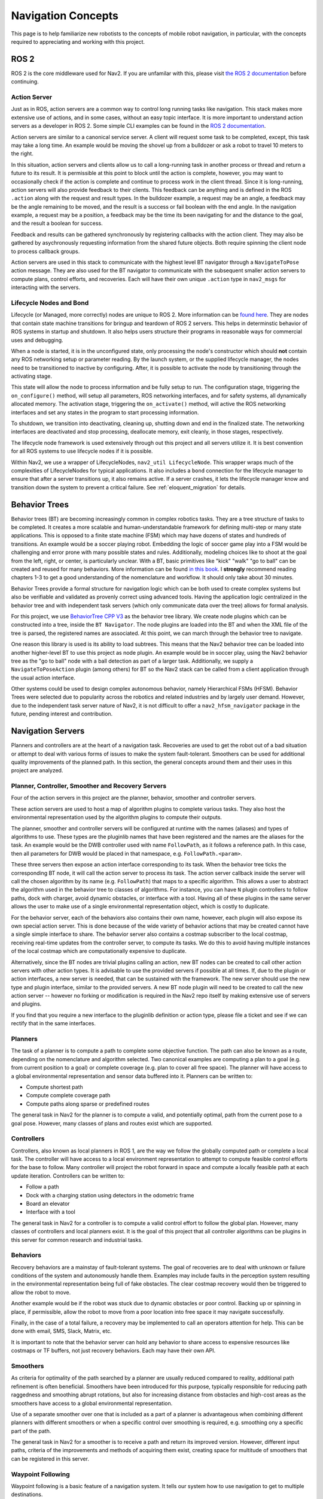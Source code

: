 .. _concepts:

Navigation Concepts
###################

This page is to help familiarize new robotists to the concepts of mobile robot navigation, in particular, with the concepts required to appreciating and working with this project.

ROS 2
*****

ROS 2 is the core middleware used for Nav2. If you are unfamilar with this, please visit `the ROS 2 documentation <https://docs.ros.org/en/rolling/>`_ before continuing.

Action Server
=============

Just as in ROS, action servers are a common way to control long running tasks like navigation.
This stack makes more extensive use of actions, and in some cases, without an easy topic interface.
It is more important to understand action servers as a developer in ROS 2.
Some simple CLI examples can be found in the `ROS 2 documentation <https://docs.ros.org/en/rolling/Tutorials/Understanding-ROS2-Actions.html>`_.

Action servers are similar to a canonical service server.
A client will request some task to be completed, except, this task may take a long time.
An example would be moving the shovel up from a bulldozer or ask a robot to travel 10 meters to the right.

In this situation, action servers and clients allow us to call a long-running task in another process or thread and return a future to its result.
It is permissible at this point to block until the action is complete, however, you may want to occasionally check if the action is complete and continue to process work in the client thread.
Since it is long-running, action servers will also provide feedback to their clients.
This feedback can be anything and is defined in the ROS ``.action`` along with the request and result types.
In the bulldozer example, a request may be an angle, a feedback may be the angle remaining to be moved, and the result is a success or fail boolean with the end angle.
In the navigation example, a request may be a position, a feedback may be the time its been navigating for and the distance to the goal, and the result a boolean for success.

Feedback and results can be gathered synchronously by registering callbacks with the action client.
They may also be gathered by asychronously requesting information from the shared future objects.
Both require spinning the client node to process callback groups.

Action servers are used in this stack to communicate with the highest level BT navigator through a ``NavigateToPose`` action message.
They are also used for the BT navigator to communicate with the subsequent smaller action servers to compute plans, control efforts, and recoveries.
Each will have their own unique ``.action`` type in ``nav2_msgs`` for interacting with the servers.

Lifecycle Nodes and Bond
========================

Lifecycle (or Managed, more correctly) nodes are unique to ROS 2.
More information can be `found here <https://design.ros2.org/articles/node_lifecycle.html>`_.
They are nodes that contain state machine transitions for bringup and teardown of ROS 2 servers.
This helps in determinstic behavior of ROS systems in startup and shutdown.
It also helps users structure their programs in reasonable ways for commercial uses and debugging.

When a node is started, it is in the unconfigured state, only processing the node's constructor which should **not** contain any ROS networking setup or parameter reading.
By the launch system, or the supplied lifecycle manager, the nodes need to be transitioned to inactive by configuring.
After, it is possible to activate the node by transitioning through the activating stage.

This state will allow the node to process information and be fully setup to run.
The configuration stage, triggering the ``on_configure()`` method, will setup all parameters, ROS networking interfaces, and for safety systems, all dynamically allocated memory.
The activation stage, triggering the ``on_activate()`` method, will active the ROS networking interfaces and set any states in the program to start processing information.

To shutdown, we transition into deactivating, cleaning up, shutting down and end in the finalized state.
The networking interfaces are deactivated and stop processing, deallocate memory, exit cleanly, in those stages, respectively.

The lifecycle node framework is used extensively through out this project and all servers utilize it.
It is best convention for all ROS systems to use lifecycle nodes if it is possible.

Within Nav2, we use a wrapper of LifecycleNodes, ``nav2_util LifecycleNode``.
This wrapper wraps much of the complexities of LifecycleNodes for typical applications.
It also includes a ``bond`` connection for the lifecycle manager to ensure that after a server transitions up, it also remains active.
If a server crashes, it lets the lifecycle manager know and transition down the system to prevent a critical failure. See :ref:`eloquent_migration` for details.

Behavior Trees
**************

Behavior trees (BT) are becoming increasingly common in complex robotics tasks.
They are a tree structure of tasks to be completed.
It creates a more scalable and human-understandable framework for defining multi-step or many state applications.
This is opposed to a finite state machine (FSM) which may have dozens of states and hundreds of transitions.
An example would be a soccer playing robot.
Embedding the logic of soccer game play into a FSM would be challenging and error prone with many possible states and rules.
Additionally, modeling choices like to shoot at the goal from the left, right, or center, is particularly unclear.
With a BT, basic primitives like "kick" "walk" "go to ball" can be created and reused for many behaviors.
More information can be found `in this book <https://arxiv.org/abs/1709.00084>`_.
I **strongly** recommend reading chapters 1-3 to get a good understanding of the nomenclature and workflow.
It should only take about 30 minutes.

Behavior Trees provide a formal structure for navigation logic which can be both used to create complex systems but also be verifiable and validated as provenly correct using advanced tools. Having the application logic centralized in the behavior tree and with independent task servers (which only communicate data over the tree) allows for formal analysis. 

For this project, we use `BehaviorTree CPP V3 <https://www.behaviortree.dev/>`_ as the behavior tree library.
We create node plugins which can be constructed into a tree, inside the ``BT Navigator``.
The node plugins are loaded into the BT and when the XML file of the tree is parsed, the registered names are associated.
At this point, we can march through the behavior tree to navigate.

One reason this library is used is its ability to load subtrees. This means that the Nav2 behavior tree can be loaded into another higher-level BT to use this project as node plugin.
An example would be in soccer play, using the Nav2 behavior tree as the "go to ball" node with a ball detection as part of a larger task.
Additionally, we supply a ``NavigateToPoseAction`` plugin (among others) for BT so the Nav2 stack can be called from a client application through the usual action interface.

Other systems could be used to design complex autonomous behavior, namely Hierarchical FSMs (HFSM).
Behavior Trees were selected due to popularity across the robotics and related industries and by largely user demand.
However, due to the independent task server nature of Nav2, it is not difficult to offer a ``nav2_hfsm_navigator`` package in the future, pending interest and contribution.

Navigation Servers
******************

Planners and controllers are at the heart of a navigation task.
Recoveries are used to get the robot out of a bad situation or attempt to deal with various forms of issues to make the system fault-tolerant.
Smoothers can be used for additional quality improvements of the planned path.
In this section, the general concepts around them and their uses in this project are analyzed.

Planner, Controller, Smoother and Recovery Servers
==================================================
Four of the action servers in this project are the planner, behavior, smoother and controller servers.

These action servers are used to host a map of algorithm plugins to complete various tasks.
They also host the environmental representation used by the algorithm plugins to compute their outputs.

The planner, smoother and controller servers will be configured at runtime with the names (aliases) and types of algorithms to use.
These types are the pluginlib names that have been registered and the names are the aliases for the task.
An example would be the DWB controller used with name ``FollowPath``, as it follows a reference path.
In this case, then all parameters for DWB would be placed in that namespace, e.g. ``FollowPath.<param>``.

These three servers then expose an action interface corresponding to its task.
When the behavior tree ticks the corresponding BT node, it will call the action server to process its task.
The action server callback inside the server will call the chosen algorithm by its name (e.g. ``FollowPath``) that maps to a specific algorithm.
This allows a user to abstract the algorithm used in the behavior tree to classes of algorithms.
For instance, you can have ``N`` plugin controllers to follow paths, dock with charger, avoid dynamic obstacles, or interface with a tool.
Having all of these plugins in the same server allows the user to make use of a single environmental representation object, which is costly to duplicate.

For the behavior server, each of the behaviors also contains their own name, however, each plugin will also expose its own special action server.
This is done because of the wide variety of behavior actions that may be created cannot have a single simple interface to share.
The behavior server also contains a costmap subscriber to the local costmap, receiving real-time updates from the controller server, to compute its tasks.
We do this to avoid having multiple instances of the local costmap which are computationally expensive to duplicate.

Alternatively, since the BT nodes are trivial plugins calling an action, new BT nodes can be created to call other action servers with other action types.
It is advisable to use the provided servers if possible at all times.
If, due to the plugin or action interfaces, a new server is needed, that can be sustained with the framework.
The new server should use the new type and plugin interface, similar to the provided servers.
A new BT node plugin will need to be created to call the new action server -- however no forking or modification is required in the Nav2 repo itself by making extensive use of servers and plugins.

If you find that you require a new interface to the pluginlib definition or action type, please file a ticket and see if we can rectify that in the same interfaces.

Planners
========

The task of a planner is to compute a path to complete some objective function.
The path can also be known as a route, depending on the nomenclature and algorithm selected.
Two canonical examples are computing a plan to a goal (e.g. from current position to a goal) or complete coverage (e.g. plan to cover all free space).
The planner will have access to a global environmental representation and sensor data buffered into it.
Planners can be written to:

- Compute shortest path
- Compute complete coverage path
- Compute paths along sparse or predefined routes

The general task in Nav2 for the planner is to compute a valid, and potentially optimal, path from the current pose to a goal pose.
However, many classes of plans and routes exist which are supported.

Controllers
===========

Controllers, also known as local planners in ROS 1, are the way we follow the globally computed path or complete a local task.
The controller will have access to a local environment representation to attempt to compute feasible control efforts for the base to follow.
Many controller will project the robot forward in space and compute a locally feasible path at each update iteration.
Controllers can be written to:

- Follow a path
- Dock with a charging station using detectors in the odometric frame
- Board an elevator
- Interface with a tool

The general task in Nav2 for a controller is to compute a valid control effort to follow the global plan.
However, many classes of controllers and local planners exist.
It is the goal of this project that all controller algorithms can be plugins in this server for common research and industrial tasks.

Behaviors
==========

Recovery behaviors are a mainstay of fault-tolerant systems.
The goal of recoveries are to deal with unknown or failure conditions of the system and autonomously handle them.
Examples may include faults in the perception system resulting in the environmental representation being full of fake obstacles.
The clear costmap recovery would then be triggered to allow the robot to move.

Another example would be if the robot was stuck due to dynamic obstacles or poor control.
Backing up or spinning in place, if permissible, allow the robot to move from a poor location into free space it may navigate successfully.

Finally, in the case of a total failure, a recovery may be implemented to call an operators attention for help.
This can be done with email, SMS, Slack, Matrix, etc.

It is important to note that the behavior server can hold any behavior to share access to expensive resources like costmaps or TF buffers, not just recovery behaviors. Each may have their own API.

Smoothers
=========

As criteria for optimality of the path searched by a planner are usually reduced compared to reality, additional path refinement is often beneficial.
Smoothers have been introduced for this purpose, typically responsible for reducing path raggedness and smoothing abrupt rotations,
but also for increasing distance from obstacles and high-cost areas as the smoothers have access to a global environmental representation.

Use of a separate smoother over one that is included as a part of a planner is advantageous when combining different planners with different smoothers or when a specific control over smoothing is required, e.g. smoothing ony a specific part of the path.

The general task in Nav2 for a smoother is to receive a path and return its improved version.
However, different input paths, criteria of the improvements and methods of acquiring them exist, creating space for multitude of smoothers that can be registered in this server.

Waypoint Following
==================

Waypoint following is a basic feature of a navigation system. It tells our system how to use navigation to get to multiple destinations.

The ``nav2_waypoint_follower`` contains a waypoint following program with a plugin interface for specific task executors.
This is useful if you need to go to a given location and complete a specific task like take a picture, pick up a box, or wait for user input.
It is a nice demo application for how to use Nav2 in a sample application.

However, it could be used for more than just a sample application.
There are 2 schools of thoughts for fleet managers / dispatchers.
- Dumb robot; smart centralized dispatcher
- Smart robot; dumb centralized dispatcher

In the first, the ``nav2_waypoint_follower`` is fully sufficient to create a production-grade on-robot solution. Since the autonomy system / dispatcher is taking into account things like the robot's pose, battery level, current task, and more when assigning tasks, the application on the robot just needs to worry about the task at hand and not the other complexities of the system complete the requested task. In this situation, you should think of a request to the waypoint follower as 1 unit of work (e.g. 1 pick in a warehouse, 1 security patrole loop, 1 aisle, etc) to do a task and then return to the dispatcher for the next task or request to recharge. In this school of thought, the waypoint following application is just one step above navigation and below the system autonomy application.

In the second, the ``nav2_waypoint_follower`` is a nice sample application / proof of concept, but you really need your waypoint following / autonomy system on the robot to carry more weight in making a robust solution. In this case, you should use the ``nav2_behavior_tree`` package to create a custom application-level behavior tree using navigation to complete the task. This can include subtrees like checking for the charge status mid-task for returning to dock or handling more than 1 unit of work in a more complex task. Soon, there will be a ``nav2_bt_waypoint_follower`` (name subject to adjustment) that will allow you to create this application more easily. In this school of thought, the waypoint following application is more closely tied to the system autonomy, or in many cases, is the system autonomy.

Neither is better than the other, it highly depends on the tasks your robot(s) are completing, in what type of environment, and with what cloud resources available. Often this distinction is very clear for a given business case.

State Estimation
****************

Within the navigation project, there are 2 major transformations that need to be provided, according to community standards.
The ``map`` to ``odom`` transform is provided by a positioning system (localization, mapping, SLAM) and ``odom`` to ``base_link`` by an odometry system.

.. note::

  There is **no** requirement on using a LIDAR on your robot to use the navigation system. There is no requirement to use lidar-based collision avoidance,
  localization, or slam. However, we do provide instructions and support tried and true implementations of these things using lidars.
  You can be equally as successful using a vision or depth based positioning system and using other sensors for collision avoidance.
  The only requirement is that you follow the standards below with your choice of implementation.

Standards
=========

`REP 105 <https://www.ros.org/reps/rep-0105.html>`_ defines the frames and conventions required for navigation and the larger ROS ecosystem.
These conventions should be followed at all times to make use of the rich positioning, odometry, and slam projects available in the community.

In a nutshell, REP-105 says that you must, at minimum, build a TF tree that contains a full ``map`` -> ``odom`` -> ``base_link`` -> ``[sensor frames]`` for your robot.
TF2 are the time-variant transformation library in ROS 2 we use to represent and obtain time synchronized transformations.
It is the job of the global positioning system (GPS, SLAM, Motion Capture) to, at minimum, provide the ``map`` -> ``odom`` transformation.
It is then the role of the odometry system to provide the ``odom`` -> ``base_link`` transformation.
The remainder of the transformations relative to ``base_link`` should be static and defined in your `URDF <http://wiki.ros.org/urdf>`_.

Global Positioning: Localization and SLAM
=========================================

It is the job of the global positioning system (GPS, SLAM, Motion Capture) to, at minimum, provide the ``map`` -> ``odom`` transformation.
We provide ``amcl`` which is an Adaptive Monte-Carlo Localization technique based on a particle filter for localization of a static map.
We also provide SLAM Toolbox as the default SLAM algorithm for use to position and generate a static map.

These methods may also produce other output including position topics, maps, or other metadata, but they must provide that transformation to be valid.
Multiple positioning methods can be fused together using robot localization, discussed more below.


Odometry
========

It is the role of the odometry system to provide the ``odom`` -> ``base_link`` transformation.
Odometry can come from many sources including LIDAR, RADAR, wheel encoders, VIO, and IMUs.
The goal of the odometry is to provide a smooth and continuous local frame based on robot motion.
The global positioning system will update the transformation relative to the global frame to account for the odometric drift.

`Robot Localization <https://github.com/cra-ros-pkg/robot_localization/>`_ is typically used for this fusion.
It will take in ``N`` sensors of various types and provide a continuous and smooth odometry to TF and to a topic.
A typical mobile robotics setup may have odometry from wheel encoders, IMUs, and vision fused in this manor.

The smooth output can be used then for dead-reckoning for precise motion and updating the position of the robot accurately between global position updates.



Environmental Representation
****************************

The environmental representation is the way the robot perceives its environment.
It also acts as the central localization for various algorithms and data sources to combine their information into a single space.
This space is then used by the controllers, planners, and recoveries to compute their tasks safely and efficiently.

Costmaps and Layers
===================

The current environmental representation is a costmap.
A costmap is a regular 2D grid of cells containing a cost from unknown, free, occupied, or inflated cost.
This costmap is then searched to compute a global plan or sampled to compute local control efforts.

Various costmap layers are implemented as pluginlib plugins to buffer information into the costmap.
This includes information from LIDAR, RADAR, sonar, depth, images, etc.
It may be wise to process sensor data before inputting it into the costmap layer, but that is up to the developer.

Costmap layers can be created to detect and track obstacles in the scene for collision avoidance using camera or depth sensors.
Additionally, layers can be created to algorithmically change the underlying costmap based on some rule or heuristic.
Finally, they may be used to buffer live data into the 2D or 3D world for binary obstacle marking.

Costmap Filters
===============

Imagine, you're annotating a map file (or any image file) in order to have a specific action occur based on the location in the annotated map. Examples of marking/annotating might be keep out zones to avoid planning inside, or have pixels belong to maximum speeds in marked areas. This annotated map is called "filter mask". Just like a mask overlaid on a surface, it can or cannot be same size, pose and scale as a main map. The main goal of filter mask - is to provide an ability of marking areas on maps with some additional features or behavioral changes.

Costmap filters - is costmap layer based approach of applying spatial-dependent behavioral changes annotated in filter masks, into Nav2 stack. Costmap filters are implemented as costmap plugins. These plugins are called "filters" as they are filtering a costmap by spatial annotations marked on filter masks. In order to make a filtered costmap and change robot's behavior in annotated areas, filter plugin reads the data came from filter mask. This data is being linearly transformed into feature map in a filter space. Having this transformed feature map along with a map/costmap, any sensors data and current robot coordinates filters can update underlying costmap and change behavior of the robot depending on where it is. For example, the following functionality could be made by using of costmap filters:

- Keep-out/safety zones where robots will never enter.
- Speed restriction areas. Maximum speed of robots going inside those areas will be limited.
- Preferred lanes for robots moving in industrial environments and warehouses.

Other Forms
===========

Various other forms of environmental representations exist.
These include:

- gradient maps, which are similar to costmaps but represent surface gradients to check traversibility over
- 3D costmaps, which represent the space in 3D, but then also requires 3D planning and collision checking
- Mesh maps, which are similar to gradient maps but with surface meshes at many angles
- "Vector space", taking in sensor information and using machine learning to detect individual items and locations to track rather than buffering discrete points.

Nav2 Academic Overview
**********************

.. raw:: html

    <h1 align="center">
      <div style="position: relative; padding-bottom: 0%; overflow: hidden; max-width: 100%; height: auto;">
        <iframe width="708" height="400" src="https://www.youtube.com/embed/QB7lOKp3ZDQ?autoplay=1&mute=1" frameborder="1" allowfullscreen></iframe>
      </div>
    </h1>
